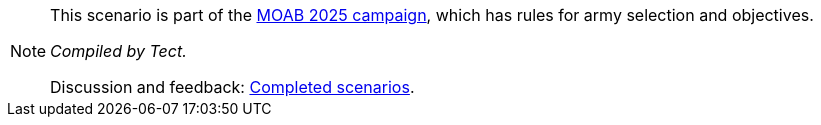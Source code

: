 [NOTE]
====
This scenario is part of the xref:moab-2025.adoc[MOAB 2025 campaign], which has rules for army selection and objectives.

_Compiled by Tect._

// Replace with a link or maybe a reference to Discord.
Discussion and feedback: https://wmrexperimental.freeforums.net/board/9/completed-scenarios[Completed scenarios].
====
